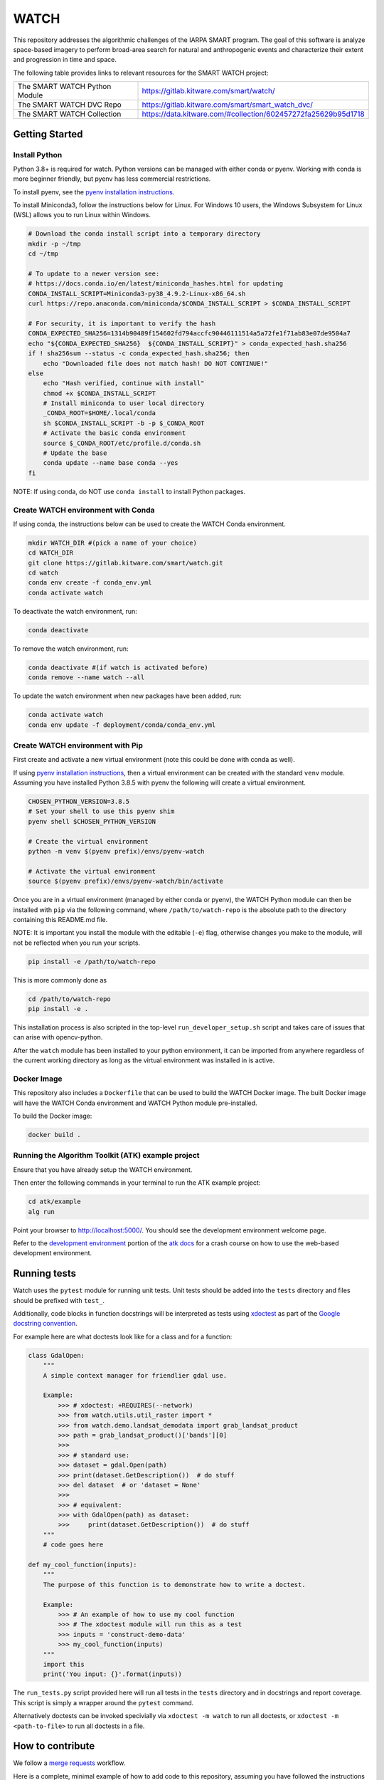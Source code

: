 WATCH
=====

|master-pipeline| |master-coverage|

This repository addresses the algorithmic challenges of the IARPA SMART
program. The goal of this software is analyze space-based imagery to
perform broad-area search for natural and anthropogenic events and
characterize their extent and progression in time and space.


The following table provides links to relevant resources for the SMART WATCH project:

+-------------------------------+----------------------------------------------------------------+
| The SMART WATCH Python Module | https://gitlab.kitware.com/smart/watch/                        |
+-------------------------------+----------------------------------------------------------------+
| The SMART WATCH DVC Repo      | https://gitlab.kitware.com/smart/smart_watch_dvc/              |
+-------------------------------+----------------------------------------------------------------+
| The SMART WATCH Collection    | https://data.kitware.com/#collection/602457272fa25629b95d1718  |
+-------------------------------+----------------------------------------------------------------+

Getting Started
---------------

Install Python
~~~~~~~~~~~~~~

Python 3.8+ is required for watch. Python versions can be managed with either
conda or pyenv. Working with conda is more beginner friendly, but pyenv has
less commercial restrictions.

To install pyenv, see the `pyenv installation instructions <docs/pyenv_alternative.rst>`_.

To install Miniconda3, follow the instructions below for Linux. For Windows 10
users, the Windows Subsystem for Linux (WSL) allows you to run Linux within
Windows.

.. code:: bash

    # Download the conda install script into a temporary directory
    mkdir -p ~/tmp
    cd ~/tmp

    # To update to a newer version see:
    # https://docs.conda.io/en/latest/miniconda_hashes.html for updating
    CONDA_INSTALL_SCRIPT=Miniconda3-py38_4.9.2-Linux-x86_64.sh
    curl https://repo.anaconda.com/miniconda/$CONDA_INSTALL_SCRIPT > $CONDA_INSTALL_SCRIPT

    # For security, it is important to verify the hash
    CONDA_EXPECTED_SHA256=1314b90489f154602fd794accfc90446111514a5a72fe1f71ab83e07de9504a7
    echo "${CONDA_EXPECTED_SHA256}  ${CONDA_INSTALL_SCRIPT}" > conda_expected_hash.sha256 
    if ! sha256sum --status -c conda_expected_hash.sha256; then
        echo "Downloaded file does not match hash! DO NOT CONTINUE!"
    else
        echo "Hash verified, continue with install"
        chmod +x $CONDA_INSTALL_SCRIPT 
        # Install miniconda to user local directory
        _CONDA_ROOT=$HOME/.local/conda
        sh $CONDA_INSTALL_SCRIPT -b -p $_CONDA_ROOT
        # Activate the basic conda environment
        source $_CONDA_ROOT/etc/profile.d/conda.sh
        # Update the base 
        conda update --name base conda --yes 
    fi

NOTE: If using conda, do NOT use ``conda install`` to install Python packages. 


Create WATCH environment with Conda
~~~~~~~~~~~~~~~~~~~~~~~~~~~~~~~~~~~

If using conda, the instructions below can be used to create the WATCH Conda
environment.

.. code:: bash

   mkdir WATCH_DIR #(pick a name of your choice)
   cd WATCH_DIR
   git clone https://gitlab.kitware.com/smart/watch.git
   cd watch
   conda env create -f conda_env.yml
   conda activate watch

To deactivate the watch environment, run:

.. code:: bash

   conda deactivate

To remove the watch environment, run:

.. code:: bash

   conda deactivate #(if watch is activated before)
   conda remove --name watch --all

To update the watch environment when new packages have been added, run:

.. code:: bash

   conda activate watch
   conda env update -f deployment/conda/conda_env.yml


Create WATCH environment with Pip
~~~~~~~~~~~~~~~~~~~~~~~~~~~~~~~~~

First create and activate a new virtual environment (note this could be done
with conda as well).

If using `pyenv installation instructions <docs/pyenv_alternative.rst>`_, then
a virtual environment can be created with the standard ``venv`` module.
Assuming you have installed Python 3.8.5 with pyenv the following will create a
virtual environment.

.. code:: bash

    CHOSEN_PYTHON_VERSION=3.8.5
    # Set your shell to use this pyenv shim
    pyenv shell $CHOSEN_PYTHON_VERSION

    # Create the virtual environment
    python -m venv $(pyenv prefix)/envs/pyenv-watch

    # Activate the virtual environment
    source $(pyenv prefix)/envs/pyenv-watch/bin/activate


Once you are in a virtual environment (managed by either conda or pyenv), the
WATCH Python module can then be installed with ``pip`` via the following
command, where ``/path/to/watch-repo`` is the absolute path to the directory
containing this README.md file.

NOTE: It is important you install the module with the editable (``-e``) flag,
otherwise changes you make to the module, will not be reflected when you run
your scripts.

.. code:: bash

   pip install -e /path/to/watch-repo


This is more commonly done as

.. code:: bash

   cd /path/to/watch-repo
   pip install -e .

This installation process is also scripted in the top-level
``run_developer_setup.sh`` script and takes care of issues that can arise with
opencv-python.

After the ``watch`` module has been installed to your python environment, it
can be imported from anywhere regardless of the current working directory as
long as the virtual environment was installed in is active.


Docker Image
~~~~~~~~~~~~

This repository also includes a ``Dockerfile`` that can be used to
build the WATCH Docker image.  The built Docker image will have the
WATCH Conda environment and WATCH Python module pre-installed.

To build the Docker image:

.. code:: bash

   docker build .


Running the Algorithm Toolkit (ATK) example project
~~~~~~~~~~~~~~~~~~~~~~~~~~~~~~~~~~~~~~~~~~~~~~~~~~~

Ensure that you have already setup the WATCH environment.

Then enter the following commands in your terminal to run the ATK
example project:

.. code:: bash

   cd atk/example
   alg run

Point your browser to http://localhost:5000/. You should see the
development environment welcome page.

Refer to the `development environment`_ portion of the `atk docs`_ for a
crash course on how to use the web-based development environment.

Running tests
-------------

Watch uses the ``pytest`` module for running unit tests. Unit tests
should be added into the ``tests`` directory and files should be
prefixed with ``test_``.

Additionally, code blocks in function docstrings will be interpreted as tests using 
`xdoctest <https://xdoctest.readthedocs.io/en/latest/autoapi/xdoctest/index.html>`_ 
as part of the `Google docstring convention <https://sphinxcontrib-napoleon.readthedocs.io/en/latest/example_google.html>`_.

For example here are what doctests look like for a class and for a function:

.. code:: python

    class GdalOpen:
        """
        A simple context manager for friendlier gdal use.

        Example:
            >>> # xdoctest: +REQUIRES(--network)
            >>> from watch.utils.util_raster import *
            >>> from watch.demo.landsat_demodata import grab_landsat_product
            >>> path = grab_landsat_product()['bands'][0]
            >>> 
            >>> # standard use:
            >>> dataset = gdal.Open(path)
            >>> print(dataset.GetDescription())  # do stuff
            >>> del dataset  # or 'dataset = None'
            >>> 
            >>> # equivalent:
            >>> with GdalOpen(path) as dataset:
            >>>     print(dataset.GetDescription())  # do stuff
        """
        # code goes here

    def my_cool_function(inputs):
        """
        The purpose of this function is to demonstrate how to write a doctest. 

        Example:
            >>> # An example of how to use my cool function
            >>> # The xdoctest module will run this as a test
            >>> inputs = 'construct-demo-data'
            >>> my_cool_function(inputs)
        """
        import this
        print('You input: {}'.format(inputs))


The ``run_tests.py`` script provided here will run all tests in the ``tests``
directory and in docstrings and report coverage. This script is simply a
wrapper around the ``pytest`` command.

Alternatively doctests can be invoked specivially via ``xdoctest -m watch`` to
run all doctests, or ``xdoctest -m <path-to-file>`` to run all doctests in a
file.

How to contribute
-----------------

We follow a `merge requests <https://docs.gitlab.com/ee/user/project/merge_requests/>`_ workflow.

Here is a complete, minimal example of how to add code to this repository, assuming you have followed the instructions above. You should be inside this repo's directory tree on your local machine and have the WATCH environment active.

.. code:: bash

   git checkout -b my_new_branch

   # example commit: change some files
   git commit -am "changed some files"

   # example commit: add a file
   echo "some work" > new_file.py
   git add new_file.py
   git commit -am "added a file"

   # now, integrate other changes that have occurred in this time
   git merge origin/master

   # make sure all tests pass (including ones you wrote!)
   python run_tests.py

   # and add your branch to gitlab.kitware.com
   git push --set-upstream origin my_new_branch


To get your code merged, create an MR from your branch `here <https://gitlab.kitware.com/smart/watch/-/merge_requests>`_ and @ someone from Kitware to take a look at it. It is a good idea to create a `draft MR <https://docs.gitlab.com/ee/user/project/merge_requests/drafts.html>`_ a bit before you are finished, in order to ask and answer questions about your new feature and make sure it is properly tested.

You can use `markdown <https://docs.gitlab.com/ee/user/markdown.html>`_ to write an informative merge message.

Adding submodules
-----------------

Library code can be added to the relevant subdirectory under the
``watch`` directory. The current submodules are as follows:



.. code:: bash


    watch
    ├── cli
    ├── demo
    ├── datacube
    │   ├── atmosphere
    │   ├── cloud
    │   ├── reflectance
    │   └── registration
    ├── sequencing
    ├── validation
    ├── datasets
    ├── tasks
    │   ├── fusion
    │   ├── invariants
    │   ├── landcover
    │   ├── materials
    │   ├── reflectance
    │   ├── semantics
    │   ├── template
    │   └── uky_temporal_prediction
    ├── utils
    ├── gis
    └── validation


Adding command line tools
-------------------------

New Python command line scripts can be added under the ``watch/cli``
directory. New tools can be registered with the ``watch-cli`` tool in the
``watch/cli/__main__.py`` file, or invoked explicitly via ``python -m
watch.cli.<script-name>``.

Scripts that don’t quite belong in the WATCH Python module itself
(e.g. due to a lack of general purpose use, or lack of polish) can be
added to the ``scripts`` or ``dev`` directory. Generally, the ``scripts``
directory is for data processing and ``dev`` is for scripts related to
repository maintenence. 


.. _development environment: https://algorithm-toolkit.readthedocs.io/en/latest/dev-environment.html#
.. _atk docs: https://algorithm-toolkit.readthedocs.io/en/latest/index.html

.. |master-pipeline| image:: https://gitlab.kitware.com/smart/watch/badges/master/pipeline.svg
   :target: https://gitlab.kitware.com/smart/watch/-/pipelines/master/latest
.. |master-coverage| image:: https://gitlab.kitware.com/smart/watch/badges/master/coverage.svg
   :target: https://gitlab.kitware.com/smart/watch/badges/master/coverage.svg
